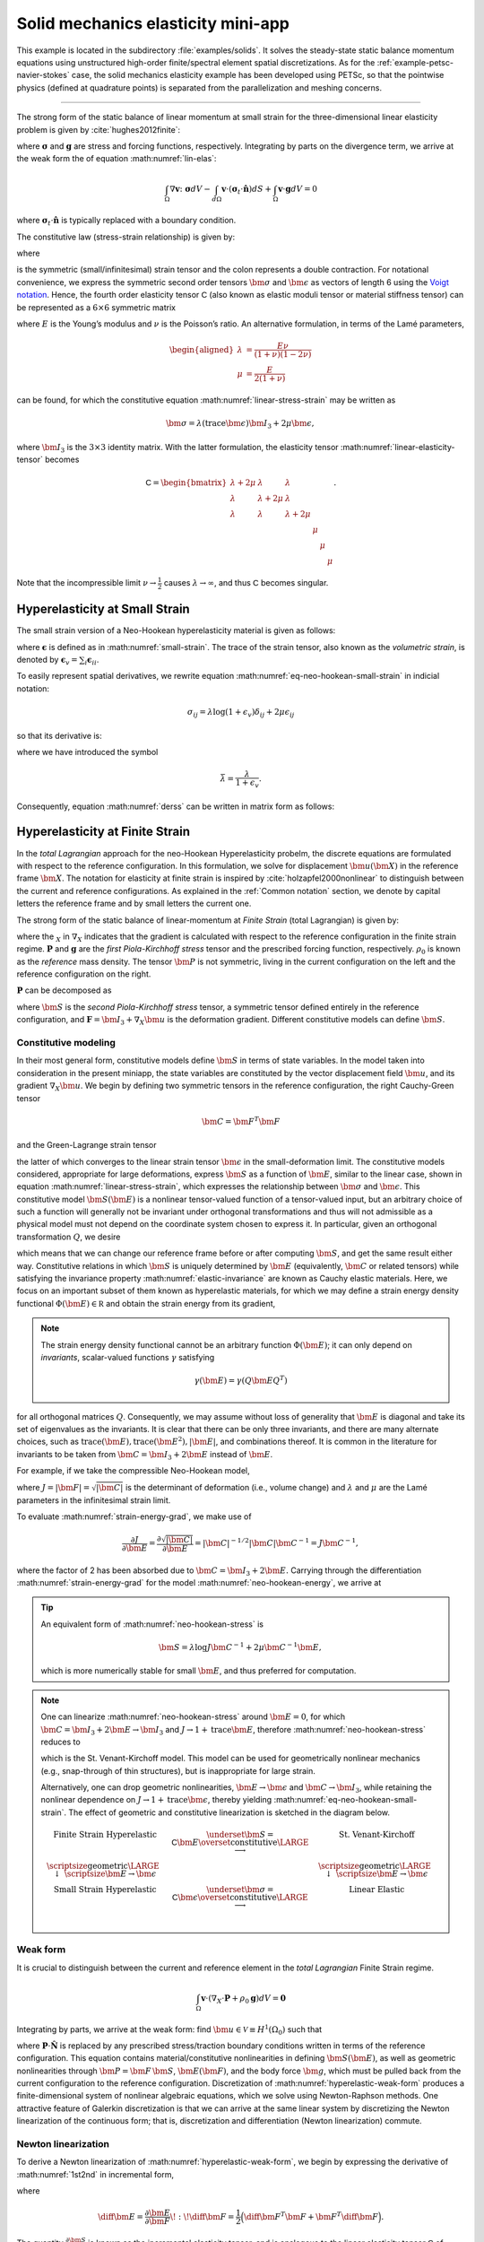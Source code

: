 .. _example-petsc-elasticity:

Solid mechanics elasticity mini-app
========================================

This example is located in the subdirectory :file:`examples/solids`.
It solves the steady-state static balance momentum equations using unstructured high-order finite/spectral element spatial discretizations.
As for the :ref:`example-petsc-navier-stokes` case, the solid mechanics elasticity example has been developed using PETSc, so that the pointwise physics (defined at quadrature points) is separated from the parallelization and meshing concerns.


.. _problem-linear-elasticity:

----------------------------------------

The strong form of the static balance of linear momentum at small strain for the three-dimensional linear elasticity problem is given by :cite:`hughes2012finite`:

.. math::
   :label: lin-elas

   \nabla \cdot \boldsymbol{\sigma} + \boldsymbol{g} = \boldsymbol{0} 


where :math:`\boldsymbol{\sigma}` and :math:`\boldsymbol{g}` are stress and forcing functions, respectively.
Integrating by parts on the divergence term, we arrive at the weak form the of equation :math:numref:`lin-elas`:

.. math::

   \int_{\Omega}{ \nabla \boldsymbol{v} \colon \boldsymbol{\sigma}} dV - \int_{d\Omega}{\boldsymbol{v} \cdot \left(\boldsymbol{\sigma}_t \cdot \hat{\boldsymbol{n}}\right)} dS + \int_{\Omega}{\boldsymbol{v} \cdot \boldsymbol{g}} dV = 0

where :math:`\boldsymbol{\sigma}_t \cdot \hat{\boldsymbol{n}}` is typically replaced with a boundary condition.

The constitutive law (stress-strain relationship) is given by:

.. math::
   :label: linear-stress-strain

   \boldsymbol{\sigma} = \mathsf{C} \!:\! \boldsymbol{\epsilon},

where 

.. math::
   :label: small-strain

   \boldsymbol{\epsilon} = \dfrac{1}{2}\left(\nabla \boldsymbol{u} + \nabla \boldsymbol{u}^T \right)

is the symmetric (small/infinitesimal) strain tensor and the colon represents a double contraction.
For notational convenience, we express the symmetric second order tensors :math:`\bm \sigma` and :math:`\bm \epsilon` as vectors of length 6 using the `Voigt notation <https://en.wikipedia.org/wiki/Voigt_notation>`_.
Hence, the fourth order elasticity tensor :math:`\mathsf C` (also known as elastic moduli tensor or material stiffness tensor) can be represented as a :math:`6\times 6` symmetric matrix

.. math::
   :label: linear-elasticity-tensor

   \mathsf C = \dfrac{E}{(1+\nu)(1-2\nu)}
   \begin{bmatrix}
        1-\nu & \nu & \nu & & & \\
          \nu & 1 - \nu & \nu & & & \\
          \nu & \nu &  1 - \nu & & & \\
          & & & \dfrac{1 - 2\nu}{2} & & \\    
         & & & &\dfrac{1 - 2\nu}{2} & \\
         & & & & & \dfrac{1 - 2\nu}{2} \\   
   \end{bmatrix},

where :math:`E` is the Young’s modulus and :math:`\nu` is the Poisson’s ratio.
An alternative formulation, in terms of the Lamé parameters,

.. math::
   \begin{aligned}
   \lambda &= \frac{E \nu}{(1 + \nu)(1 - 2 \nu)} \\
   \mu &= \frac{E}{2(1 + \nu)}
   \end{aligned}

can be found, for which the constitutive equation :math:numref:`linear-stress-strain` may be written as

.. math::
   \bm\sigma = \lambda (\operatorname{trace} \bm\epsilon) \bm I_3 + 2 \mu \bm\epsilon,

where :math:`\bm I_3` is the :math:`3 \times 3` identity matrix.
With the latter formulation, the elasticity tensor :math:numref:`linear-elasticity-tensor` becomes

.. math::

   \mathsf C = \begin{bmatrix}
   \lambda + 2\mu & \lambda & \lambda & & & \\
   \lambda & \lambda + 2\mu & \lambda & & & \\
   \lambda & \lambda & \lambda + 2\mu & & & \\
   & & & \mu & & \\
   & & & & \mu & \\
   & & & & & \mu
   \end{bmatrix}.

Note that the incompressible limit :math:`\nu \to \frac 1 2` causes :math:`\lambda \to \infty`, and thus :math:`\mathsf C` becomes singular.


.. _problem-hyper-small-strain:

Hyperelasticity at Small Strain
----------------------------------------

The small strain version of a Neo-Hookean hyperelasticity material is given as
follows:

.. math::
   :label: eq-neo-hookean-small-strain
   
   \boldsymbol{\sigma} = \lambda \log(1 + \boldsymbol{\epsilon_v)} \boldsymbol{I}_3 + 2\mu \boldsymbol{\epsilon}

where :math:`\boldsymbol{\epsilon}` is defined as in :math:numref:`small-strain`.
The trace of the strain tensor, also known as the *volumetric strain*, is denoted by :math:`\boldsymbol{\epsilon}_v = \sum_i \boldsymbol{\epsilon}_{ii}`.

To easily represent spatial derivatives, we rewrite equation :math:numref:`eq-neo-hookean-small-strain` in indicial notation:

.. math::
   \sigma_{ij} = \lambda \log (1 + \epsilon_v)\delta_{ij} + 2\mu\epsilon_{ij}

so that its derivative is:

.. math::
   :label: derss

   \dfrac{\partial{\sigma_{ij}}}{\partial{\epsilon_{kl}}} = \bar{\lambda}\delta_{ij}\delta_{kl} + 2\mu \delta_{ik} \delta_{jl} ,

where we have introduced the symbol

.. math::

   \bar{\lambda} = \dfrac{\lambda}{1+\epsilon_v} .

Consequently, equation :math:numref:`derss` can be written in matrix form as follows:

.. math::
   :label: mdss

   \left[
     \begin{array}{c} 
       d\sigma_{11} \\
       d\sigma_{22} \\
       d\sigma_{33} \\
       d\sigma_{12} \\
       d\sigma_{13} \\
       d\sigma_{23}       
    \end {array}
   \right]  = 
   \left[
     \begin{array}{cccccc} 
       2 \mu +\bar{\lambda} & \bar{\lambda} & \bar{\lambda} & & & \\
       \bar{\lambda} & 2 \mu +\bar{\lambda} & \bar{\lambda} & & & \\
       \bar{\lambda} & \bar{\lambda} & 2 \mu +\bar{\lambda} & & & \\
       & & & 2 \mu & & \\    
       & & & & 2 \mu & \\
       & & & & & 2 \mu \\   
     \end {array}
   \right] 
   \left[
     \begin{array}{c} 
       d\epsilon_{11} \\
       d\epsilon_{22} \\
       d\epsilon_{33} \\
       d\epsilon_{12} \\
       d\epsilon_{13} \\
       d\epsilon_{23}       
     \end {array}
   \right]
   

.. _problem-hyperelasticity-finite-strain:

Hyperelasticity at Finite Strain
----------------------------------------

In the *total Lagrangian* approach for the neo-Hookean Hyperelasticity probelm, the discrete equations are formulated with respect to the reference configuration.
In this formulation, we solve for displacement :math:`\bm u(\bm X)` in the reference frame :math:`\bm X`.
The notation for elasticity at finite strain is inspired by :cite:`holzapfel2000nonlinear` to distinguish between the current and reference configurations.
As explained in the :ref:`Common notation` section, we denote by capital letters the reference frame and by small letters the current one.

The strong form of the static balance of linear-momentum at *Finite Strain* (total Lagrangian) is given by:

.. math::
   :label: sblFinS

   \nabla_X \cdot \boldsymbol{P} + \rho_0 \boldsymbol{g} = \boldsymbol{0}
 
where the :math:`_X` in :math:`\nabla_X` indicates that the gradient is calculated with respect to the reference configuration in the finite strain regime.
:math:`\boldsymbol{P}` and :math:`\boldsymbol{g}` are the *first Piola-Kirchhoff stress* tensor and the prescribed forcing function, respectively.
:math:`\rho_0` is known as the *reference* mass density.
The tensor :math:`\bm P` is not symmetric, living in the current configuration on the left and the reference configuration on the right.

:math:`\boldsymbol{P}` can be decomposed as

.. math::
   :label: 1st2nd
   
   \boldsymbol{P} = \boldsymbol{F} \, \boldsymbol{S},

where :math:`\bm S` is the *second Piola-Kirchhoff stress* tensor, a symmetric tensor defined entirely in the reference configuration, and :math:`\boldsymbol{F} = \bm I_3 + \nabla_X \bm u` is the deformation gradient.
Different constitutive models can define :math:`\bm S`.


Constitutive modeling
^^^^^^^^^^^^^^^^^^^^^^^^^^^^^^^^^^^^^^^^

In their most general form, constitutive models define :math:`\bm S` in terms of state variables.
In the model taken into consideration in the present miniapp, the state variables are constituted by the vector displacement field :math:`\bm u`, and its gradient :math:`\nabla_X \bm u`.
We begin by defining two symmetric tensors in the reference configuration, the right Cauchy-Green tensor

.. math::
   \bm C = \bm F^T \bm F

and the Green-Lagrange strain tensor

.. math::
   :label: eq-green-lagrange-strain

   \bm E = \frac 1 2 (\bm C - \bm I_3) = \frac 1 2 \Big( \nabla_X \bm u + (\nabla_X \bm u)^T + (\nabla_X \bm u)^T \nabla_X \bm u \Big),

the latter of which converges to the linear strain tensor :math:`\bm \epsilon` in the small-deformation limit.
The constitutive models considered, appropriate for large deformations, express :math:`\bm S` as a function of :math:`\bm E`, similar to the linear case, shown in equation  :math:numref:`linear-stress-strain`, which  expresses the relationship between :math:`\bm\sigma` and :math:`\bm\epsilon`.
This constitutive model :math:`\bm S(\bm E)` is a nonlinear tensor-valued function of a tensor-valued input, but an arbitrary choice of such a function will generally not be invariant under orthogonal transformations and thus will not admissible as a physical model must not depend on the coordinate system chosen to express it.
In particular, given an orthogonal transformation :math:`Q`, we desire

.. math::
   :label: elastic-invariance

   Q \bm S(\bm E) Q^T = \bm S(Q \bm E Q^T),

which means that we can change our reference frame before or after computing :math:`\bm S`, and get the same result either way.
Constitutive relations in which :math:`\bm S` is uniquely determined by :math:`\bm E` (equivalently, :math:`\bm C` or related tensors) while satisfying the invariance property :math:numref:`elastic-invariance` are known as Cauchy elastic materials.
Here, we focus on an important subset of them known as hyperelastic materials, for which we may define a strain energy density functional :math:`\Phi(\bm E) \in \mathbb R` and obtain the strain energy from its gradient,

.. math::
   :label: strain-energy-grad

   \bm S(\bm E) = \frac{\partial \Phi}{\partial \bm E}.

.. note::
   The strain energy density functional cannot be an arbitrary function :math:`\Phi(\bm E)`; it can only depend on *invariants*, scalar-valued functions :math:`\gamma` satisfying

   .. math::
      \gamma(\bm E) = \gamma(Q \bm E Q^T)

for all orthogonal matrices :math:`Q`.
Consequently, we may assume without loss of generality that :math:`\bm E` is diagonal and take its set of eigenvalues as the invariants.
It is clear that there can be only three invariants, and there are many alternate choices, such as :math:`\operatorname{trace}(\bm E), \operatorname{trace}(\bm E^2), \lvert \bm E \rvert`, and combinations thereof.
It is common in the literature for invariants to be taken from :math:`\bm C = \bm I_3 + 2 \bm E` instead of :math:`\bm E`.

For example, if we take the compressible Neo-Hookean model,

.. math::
   :label: neo-hookean-energy

   \begin{aligned}
   \Phi(\bm E) &= \frac{\lambda}{2}(\log J)^2 + \frac \mu 2 (\operatorname{trace} \bm C - 3) - \mu \log J \\
     &= \frac{\lambda}{2}(\log J)^2 + \mu \operatorname{trace} \bm E - \mu \log J,
   \end{aligned}

where :math:`J = \lvert \bm F \rvert = \sqrt{\lvert \bm C \rvert}` is the determinant of deformation (i.e., volume change) and :math:`\lambda` and :math:`\mu` are the Lamé parameters in the infinitesimal strain limit.

To evaluate :math:numref:`strain-energy-grad`, we make use of

.. math::
   \frac{\partial J}{\partial \bm E} = \frac{\partial \sqrt{\lvert \bm C \rvert}}{\partial \bm E} = \lvert \bm C \rvert^{-1/2} \lvert \bm C \rvert \bm C^{-1} = J \bm C^{-1},

where the factor of 2 has been absorbed due to :math:`\bm C = \bm I_3 + 2 \bm E.`
Carrying through the differentiation :math:numref:`strain-energy-grad` for the model :math:numref:`neo-hookean-energy`, we arrive at

.. math::
   :label: neo-hookean-stress

   \bm S = \lambda \log J \bm C^{-1} + \mu (\bm I_3 - \bm C^{-1}).

.. tip::
   An equivalent form of :math:numref:`neo-hookean-stress` is

   .. math::
      \bm S = \lambda \log J \bm C^{-1} + 2 \mu \bm C^{-1} \bm E,

   which is more numerically stable for small :math:`\bm E`, and thus preferred for computation.

.. note::
   One can linearize :math:numref:`neo-hookean-stress` around :math:`\bm E = 0`, for which :math:`\bm C = \bm I_3 + 2 \bm E \to \bm I_3` and :math:`J \to 1 + \operatorname{trace} \bm E`, therefore :math:numref:`neo-hookean-stress` reduces to

   .. math::
      :label: eq-st-venant-kirchoff

      \bm S = \lambda (\operatorname{trace} \bm E) \bm I_3 + 2 \mu \bm E,

   which is the St. Venant-Kirchoff model.
   This model can be used for geometrically nonlinear mechanics (e.g., snap-through of thin structures), but is inappropriate for large strain.

   Alternatively, one can drop geometric nonlinearities, :math:`\bm E \to \bm \epsilon` and :math:`\bm C \to \bm I_3`, while retaining the nonlinear dependence on :math:`J \to 1 + \operatorname{trace} \bm \epsilon`, thereby yielding :math:numref:`eq-neo-hookean-small-strain`.
   The effect of geometric and constitutive linearization is sketched in the diagram below.

   .. math::

      \begin{matrix}
      \text{Finite Strain Hyperelastic} & \underset{\bm S = \mathsf C \bm E}{\overset{\text{constitutive}}{\LARGE \longrightarrow}} & \text{St. Venant-Kirchoff} \\
      \text{\scriptsize geometric} {\LARGE \ \downarrow\ } \scriptsize{\bm E \to \bm \epsilon} & & \text{\scriptsize geometric} {\LARGE \ \downarrow\ } \scriptsize{\bm E \to \bm \epsilon} \\
      \text{Small Strain Hyperelastic} & \underset{\bm \sigma = \mathsf C \bm \epsilon}{\overset{\text{constitutive}}{\LARGE \longrightarrow}} & \text{Linear Elastic} \\
      \end{matrix}

Weak form
^^^^^^^^^^^^^^^^^^^^^^^^^^^^^^^^^^^^^^^^

It is crucial to distinguish between the current and reference element in the *total Lagrangian* Finite Strain regime.

.. math::

    \int_{\Omega}{\boldsymbol{v} \cdot \left(\nabla_X \cdot \boldsymbol{P} + \rho_0 \boldsymbol{g}\right)} dV = \boldsymbol{0}

Integrating by parts, we arrive at the weak form:
find :math:`\bm u \in \mathcal V \equiv H^1(\Omega_0)` such that

.. math::
   :label: hyperelastic-weak-form

    \int_{\Omega}{\nabla_X \boldsymbol{v} \colon \boldsymbol{P}}dV
    + \int_{\Omega}{\boldsymbol{v} \cdot \rho_0 \boldsymbol{g}}dV
    + \int_{\partial \Omega}{\boldsymbol{v} \cdot \boldsymbol{P} \cdot \hat{\boldsymbol{N}}}dA = 0, \quad \forall \bm v \in \mathcal V,
    
where :math:`\boldsymbol{P} \cdot \hat{\boldsymbol{N}}` is replaced by any prescribed stress/traction boundary conditions written in terms of the reference configuration.
This equation contains material/constitutive nonlinearities in defining :math:`\bm S(\bm E)`, as well as geometric nonlinearities through :math:`\bm P = \bm F\, \bm S`, :math:`\bm E(\bm F)`, and the body force :math:`\bm g`, which must be pulled back from the current configuration to the reference configuration.
Discretization of :math:numref:`hyperelastic-weak-form` produces a finite-dimensional system of nonlinear algebraic equations, which we solve using Newton-Raphson methods.
One attractive feature of Galerkin discretization is that we can arrive at the same linear system by discretizing the Newton linearization of the continuous form; that is, discretization and differentiation (Newton linearization) commute.

Newton linearization
^^^^^^^^^^^^^^^^^^^^^^^^^^^^^^^^^^^^^^^^

To derive a Newton linearization of :math:numref:`hyperelastic-weak-form`, we begin by expressing the derivative of :math:numref:`1st2nd` in incremental form,

.. math::
   :label: eq-diff-P

   \diff \bm P = \frac{\partial \bm P}{\partial \bm F} \!:\! \diff \bm F = \diff \bm F\, \bm S + \bm F \underbrace{\frac{\partial \bm S}{\partial \bm E} \!:\! \diff \bm E}_{\diff \bm S}

where

.. math::
   \diff \bm E = \frac{\partial \bm E}{\partial \bm F} \!:\! \diff \bm F = \frac 1 2 \Big( \diff \bm F^T \bm F + \bm F^T \diff \bm F \Big).

The quantity :math:`\frac{\partial \bm S}{\partial \bm E}` is known as the incremental elasticity tensor, and is analogous to the linear elasticity tensor :math:`\mathsf C` of :math:numref:`linear-elasticity-tensor`.
We now evaluate :math:`\diff \bm S` for the Neo-Hookean model :math:numref:`neo-hookean-stress`,

.. math::
   :label: eq-neo-hookean-incremental-stress

   \diff\bm S = \frac{\partial \bm S}{\partial \bm E} \!:\! \diff \bm E
   = \lambda (\bm C^{-1} \!:\! \diff\bm E) \bm C^{-1}
     + 2 (\mu - \lambda \log J) \bm C^{-1} \diff\bm E \, \bm C^{-1},

where we have used

.. math::
   \diff \bm C^{-1} = \frac{\partial \bm C^{-1}}{\partial \bm E} \!:\! \diff\bm E
   = -2 \bm C^{-1} \diff \bm E \, \bm C^{-1} .

.. note::
   In the small-strain limit, :math:`\bm C \to \bm I_3` and :math:`\log J \to 0`, thereby reducing :math:numref:`eq-neo-hookean-incremental-stress` to the St. Venant-Kirchoff model :math:numref:`eq-st-venant-kirchoff`.

.. note::
   Some cancellation is possible (at the expense of symmetry) if we substitute :math:numref:`eq-neo-hookean-incremental-stress` into :math:numref:`eq-diff-P`,

   .. math::
      :label: eq-diff-P-dF

      \begin{aligned}
      \diff \bm P &= \diff \bm F\, \bm S
        + \lambda (\bm C^{-1} : \diff \bm E) \bm F^{-T} + 2(\mu - \lambda \log J) \bm F^{-T} \diff\bm E \, \bm C^{-1} \\
      &= \diff \bm F\, \bm S
        + \lambda (\bm F^{-T} : \diff \bm F) \bm F^{-T} + (\mu - \lambda \log J) \bm F^{-T} (\bm F^T \diff \bm F + \diff \bm F^T \bm F) \bm C^{-1} \\
      &= \diff \bm F\, \bm S
        + \lambda (\bm F^{-T} : \diff \bm F) \bm F^{-T} + (\mu - \lambda \log J) \Big( \diff \bm F\, \bm C^{-1} + \bm F^{-T} \diff \bm F^T \bm F^{-T} \Big),
      \end{aligned}

   where we have exploited :math:`\bm F \bm C^{-1} = \bm F^{-T}` and

   .. math::
      \begin{aligned}
      \bm C^{-1} \!:\! \diff \bm E = \bm C_{IJ}^{-1} \diff \bm E_{IJ}
      &= \frac 1 2 \bm F_{Ik}^{-1} \bm F_{Jk}^{-1} (\bm F_{\ell I} \diff \bm F_{\ell J} + \diff \bm F_{\ell I} \bm F_{\ell J}) \\
      &= \frac 1 2 \Big( \delta_{\ell k} \bm F_{Jk}^{-1} \diff \bm F_{\ell J} + \delta_{\ell k} \bm F_{Ik}^{-1} \diff \bm F_{\ell I} \Big) \\
      &= \bm F_{Ik}^{-1} \diff \bm F_{kI} = \bm F^{-T} \!:\! \diff \bm F.
      \end{aligned}

   We prefer to compute with :math:numref:`eq-neo-hookean-incremental-stress` because :math:numref:`eq-diff-P-dF` is more expensive, requiring access to (nonsymmetric) :math:`\bm F^{-1}` in addition to (symmetric) :math:`\bm C^{-1} = \bm F^{-1} \bm F^{-T}`, having fewer symmetries to exploit in contractions, and being less numerically stable.

It is sometimes useful to express :math:numref:`eq-neo-hookean-incremental-stress` in index notation,

.. math::
   :label: eq-neo-hookean-incremental-stress-index

   \begin{aligned}
   \diff\bm S_{IJ} &= \frac{\partial \bm S_{IJ}}{\partial \bm E_{KL}} \diff \bm E_{KL} \\
     &= \lambda (\bm C^{-1}_{KL} \diff\bm E_{KL}) \bm C^{-1}_{IJ} + 2 (\mu - \lambda \log J) \bm C^{-1}_{IK} \diff\bm E_{KL} \bm C^{-1}_{LJ} \\
     &= \underbrace{\Big( \lambda \bm C^{-1}_{IJ} \bm C^{-1}_{KL} + 2 (\mu - \lambda \log J) \bm C^{-1}_{IK} \bm C^{-1}_{JL} \Big)}_{\mathsf C_{IJKL}} \diff \bm E_{KL} \,,
   \end{aligned}

where we have identified the effective elasticity tensor :math:`\mathsf C = \mathsf C_{IJKL}`.
It is generally not desirable to store :math:`\mathsf C`, but rather to use the earlier expressions so that only :math:`3\times 3` tensors (most of which are symmetric) must be manipulated.
That is, given the linearization point :math:`\bm F` and solution increment :math:`\diff \bm F = \nabla_X (\diff \bm u)` (which we are solving for in the Newton step), we compute :math:`\diff \bm P` via

#. recover :math:`\bm C^{-1}` and :math:`\log J` (either stored at quadrature points or recomputed),
#. proceed with :math:`3\times 3` matrix products as in :math:numref:`eq-neo-hookean-incremental-stress` or the second line of :math:numref:`eq-neo-hookean-incremental-stress-index` to compute :math:`\diff \bm S` while avoiding computation or storage of higher order tensors, and
#. conclude by :math:numref:`eq-diff-P`, where :math:`\bm S` is either stored or recomputed from its definition exactly as in the nonlinear residual evaluation.

.. note::
   The decision of whether to recompute or store functions of the current state :math:`\bm F` depend on a roofline analysis :cite:`williams2009roofline,Brown:2010` of the computation and the cost of the constitutive model.
   For low-order elements where flops tend to be in surplus relative to memory bandwidth, recomputation is likely to be preferable, where as the opposite may be true for high-order elements.
   Similarly, analysis with a simple constitutive model may see better performance while storing little or nothing while an expensive model such as Arruda-Boyce :cite:`arruda1993largestretch`, which contains many special functions, may be faster when using more storage to avoid recomputation.
   In the case where complete linearization is preferred, note the symmetry :math:`\mathsf C_{IJKL} = \mathsf C_{KLIJ}` evident in :math:numref:`eq-neo-hookean-incremental-stress-index`, thus :math:`\mathsf C` can be stored as a symmetric :math:`6\times 6` matrix, which has 21 unique entries.
   Along with 6 entries for :math:`\bm S`, this totals 27 entries of overhead compared to computing everything from :math:`\bm F`.
   This compares with 13 entries of overhead for direct storage of :math:`\{ \bm S, \bm C^{-1}, \log J \}`, which is sufficient for the Neo-Hookean model to avoid all but matrix products.
